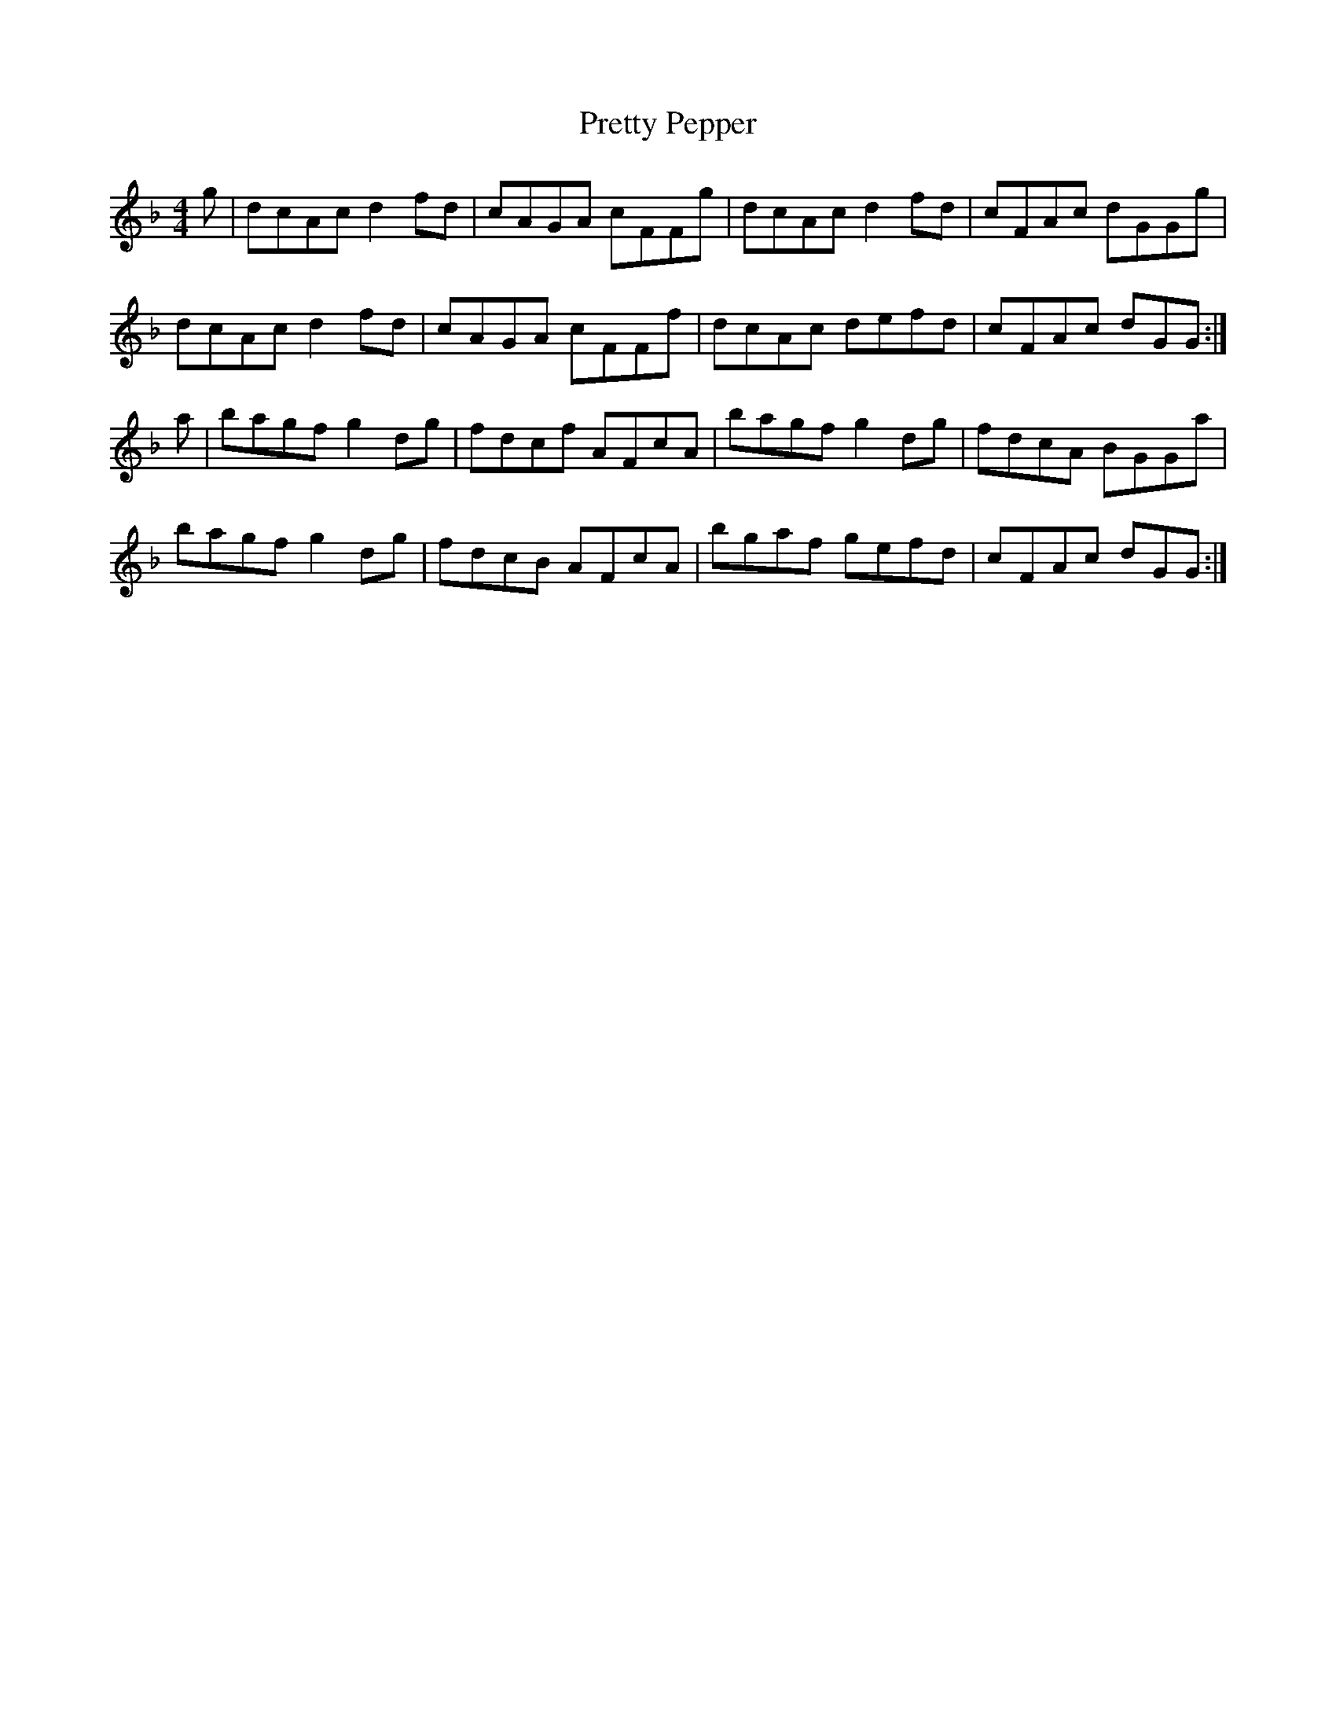 X: 33006
T: Pretty Pepper
R: reel
M: 4/4
K: Gdorian
g|dcAc d2 fd|cAGA cFFg|dcAc d2 fd|cFAc dGGg|
dcAc d2 fd|cAGA cFFf|dcAc defd|cFAc dGG:|
a|bagf g2 dg|fdcf AFcA|bagf g2 dg|fdcA BGGa|
bagf g2 dg|fdcB AFcA|bgaf gefd|cFAc dGG:|

